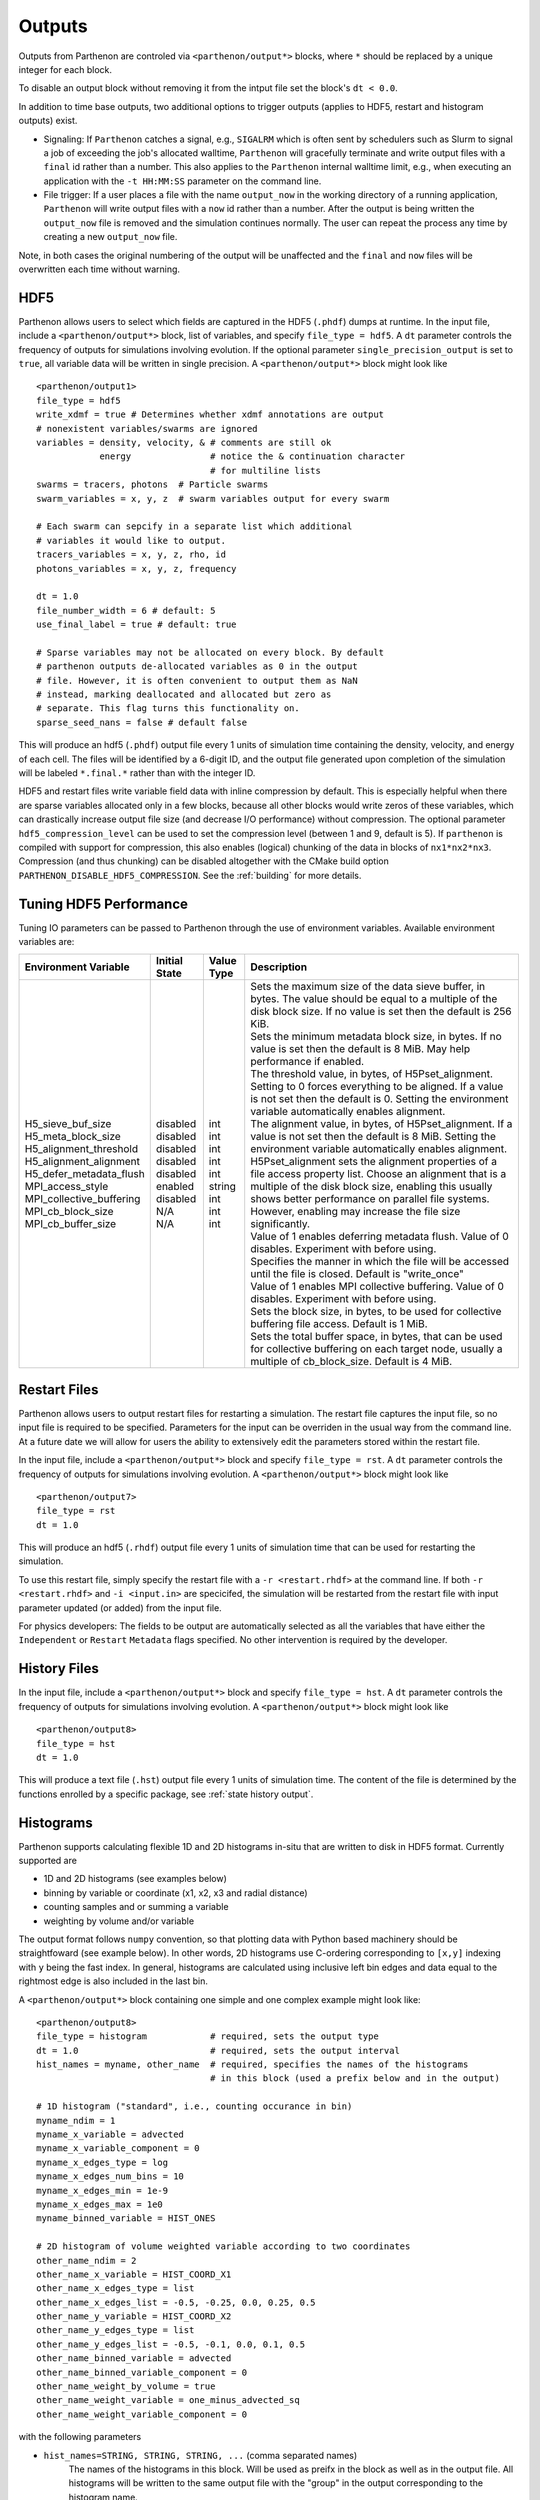 .. _outputs:

Outputs
=======

Outputs from Parthenon are controled via ``<parthenon/output*>`` blocks,
where ``*`` should be replaced by a unique integer for each block.

To disable an output block without removing it from the intput file set
the block's ``dt < 0.0``.

In addition to time base outputs, two additional options to trigger
outputs (applies to HDF5, restart and histogram outputs) exist.

-  Signaling: If ``Parthenon`` catches a signal, e.g., ``SIGALRM`` which
   is often sent by schedulers such as Slurm to signal a job of
   exceeding the job's allocated walltime, ``Parthenon`` will gracefully
   terminate and write output files with a ``final`` id rather than a
   number. This also applies to the ``Parthenon`` internal walltime
   limit, e.g., when executing an application with the ``-t HH:MM:SS``
   parameter on the command line.
-  File trigger: If a user places a file with the name ``output_now`` in
   the working directory of a running application, ``Parthenon`` will
   write output files with a ``now`` id rather than a number. After the
   output is being written the ``output_now`` file is removed and the
   simulation continues normally. The user can repeat the process any
   time by creating a new ``output_now`` file.

Note, in both cases the original numbering of the output will be
unaffected and the ``final`` and ``now`` files will be overwritten each
time without warning.

HDF5
----

Parthenon allows users to select which fields are captured in the HDF5
(``.phdf``) dumps at runtime. In the input file, include a
``<parthenon/output*>`` block, list of variables, and specify
``file_type = hdf5``. A ``dt`` parameter controls the frequency of
outputs for simulations involving evolution. If the optional parameter
``single_precision_output`` is set to ``true``, all variable data will
be written in single precision. A ``<parthenon/output*>`` block might
look like

::

   <parthenon/output1>
   file_type = hdf5
   write_xdmf = true # Determines whether xdmf annotations are output
   # nonexistent variables/swarms are ignored
   variables = density, velocity, & # comments are still ok
               energy               # notice the & continuation character
                                    # for multiline lists
   swarms = tracers, photons  # Particle swarms
   swarm_variables = x, y, z  # swarm variables output for every swarm

   # Each swarm can sepcify in a separate list which additional
   # variables it would like to output.
   tracers_variables = x, y, z, rho, id
   photons_variables = x, y, z, frequency

   dt = 1.0
   file_number_width = 6 # default: 5
   use_final_label = true # default: true

   # Sparse variables may not be allocated on every block. By default
   # parthenon outputs de-allocated variables as 0 in the output
   # file. However, it is often convenient to output them as NaN
   # instead, marking deallocated and allocated but zero as
   # separate. This flag turns this functionality on.
   sparse_seed_nans = false # default false

This will produce an hdf5 (``.phdf``) output file every 1 units of
simulation time containing the density, velocity, and energy of each
cell. The files will be identified by a 6-digit ID, and the output file
generated upon completion of the simulation will be labeled
``*.final.*`` rather than with the integer ID.

HDF5 and restart files write variable field data with inline compression
by default. This is especially helpful when there are sparse variables
allocated only in a few blocks, because all other blocks would write
zeros of these variables, which can drastically increase output file
size (and decrease I/O performance) without compression. The optional
parameter ``hdf5_compression_level`` can be used to set the compression
level (between 1 and 9, default is 5). If ``parthenon`` is compiled with
support for compression, this also enables (logical) chunking of the
data in blocks of ``nx1*nx2*nx3``. Compression (and thus chunking) can
be disabled altogether with the CMake build option
``PARTHENON_DISABLE_HDF5_COMPRESSION``.
See the :ref:`building` for more details.

Tuning HDF5 Performance
-----------------------

Tuning IO parameters can be passed to Parthenon through the use of
environment variables. Available environment variables are:

+---------------------------+---------------+------------+------------------------------------------------------------------------------------------------------------------------------------------------------------------------------------------------------------------------------------------------------------------------------------------------------------------------------------------------------------------------------------------------------------------------------------------------------------+
| Environment Variable      | Initial State | Value Type | Description                                                                                                                                                                                                                                                                                                                                                                                                                                                |
+===========================+===============+============+============================================================================================================================================================================================================================================================================================================================================================================================================================================================+
|| H5_sieve_buf_size        || disabled     || int       || Sets the maximum size of the data sieve buffer, in bytes. The value should be equal to a multiple of the disk block size. If no value is set then the default is 256 KiB.                                                                                                                                                                                                                                                                                 |
|| H5_meta_block_size       || disabled     || int       || Sets the minimum metadata block size, in bytes. If no value is set then the default is 8 MiB. May help performance if enabled.                                                                                                                                                                                                                                                                                                                            |
|| H5_alignment_threshold   || disabled     || int       || The threshold value, in bytes, of H5Pset_alignment. Setting to 0 forces everything to be aligned. If a value is not set then the default is 0. Setting the environment variable automatically enables alignment.                                                                                                                                                                                                                                          |
|| H5_alignment_alignment   || disabled     || int       || The alignment value, in bytes, of H5Pset_alignment. If a value is not set then the default is 8 MiB. Setting the environment variable automatically enables alignment. H5Pset_alignment sets the alignment properties of a file access property list. Choose an alignment that is a multiple of the disk block size, enabling this usually shows better performance on parallel file systems. However, enabling may increase the file size significantly. |
|| H5_defer_metadata_flush  || disabled     || int       || Value of 1 enables deferring metadata flush. Value of 0 disables. Experiment with before using.                                                                                                                                                                                                                                                                                                                                                           |
|| MPI_access_style         || enabled      || string    || Specifies the manner in which the file will be accessed until the file is closed. Default is "write_once"                                                                                                                                                                                                                                                                                                                                                 |
|| MPI_collective_buffering || disabled     || int       || Value of 1 enables MPI collective buffering. Value of 0 disables. Experiment with before using.                                                                                                                                                                                                                                                                                                                                                           |
|| MPI_cb_block_size        || N/A          || int       || Sets the block size, in bytes, to be used for collective buffering file access. Default is 1 MiB.                                                                                                                                                                                                                                                                                                                                                         |
|| MPI_cb_buffer_size       || N/A          || int       || Sets the total buffer space, in bytes, that can be used for collective buffering on each target node, usually a multiple of cb_block_size. Default is 4 MiB.                                                                                                                                                                                                                                                                                              |
+---------------------------+---------------+------------+------------------------------------------------------------------------------------------------------------------------------------------------------------------------------------------------------------------------------------------------------------------------------------------------------------------------------------------------------------------------------------------------------------------------------------------------------------+

Restart Files
-------------

Parthenon allows users to output restart files for restarting a
simulation. The restart file captures the input file, so no input file
is required to be specified. Parameters for the input can be overriden
in the usual way from the command line. At a future date we will allow
for users the ability to extensively edit the parameters stored within
the restart file.

In the input file, include a ``<parthenon/output*>`` block and specify
``file_type = rst``. A ``dt`` parameter controls the frequency of
outputs for simulations involving evolution. A ``<parthenon/output*>``
block might look like

::

   <parthenon/output7>
   file_type = rst
   dt = 1.0

This will produce an hdf5 (``.rhdf``) output file every 1 units of
simulation time that can be used for restarting the simulation.

To use this restart file, simply specify the restart file with a
``-r <restart.rhdf>`` at the command line. If both ``-r <restart.rhdf>``
and ``-i <input.in>`` are specicifed, the simulation will be restarted from
the restart file with input parameter updated (or added) from the input file.

For physics developers: The fields to be output are automatically
selected as all the variables that have either the ``Independent`` or
``Restart`` ``Metadata`` flags specified. No other intervention is
required by the developer.

.. _output hist files:

History Files
-------------

In the input file, include a ``<parthenon/output*>`` block and specify
``file_type = hst``. A ``dt`` parameter controls the frequency of
outputs for simulations involving evolution. A ``<parthenon/output*>``
block might look like

::

   <parthenon/output8>
   file_type = hst
   dt = 1.0

This will produce a text file (``.hst``) output file every 1 units of
simulation time. The content of the file is determined by the functions
enrolled by a specific package, see :ref:`state history output`.

Histograms
----------

Parthenon supports calculating flexible 1D and 2D histograms in-situ that
are written to disk in HDF5 format.
Currently supported are

- 1D and 2D histograms (see examples below)
- binning by variable or coordinate (x1, x2, x3 and radial distance)
- counting samples and or summing a variable  
- weighting by volume and/or variable

The output format follows ``numpy`` convention, so that plotting data
with Python based machinery should be straightfoward (see example below).
In other words, 2D histograms use C-ordering corresponding to ``[x,y]``
indexing with ``y`` being the fast index.
In general, histograms are calculated using inclusive left bin edges and
data equal to the rightmost edge is also included in the last bin.

A ``<parthenon/output*>`` block containing one simple and one complex
example might look like::

   <parthenon/output8>
   file_type = histogram            # required, sets the output type
   dt = 1.0                         # required, sets the output interval
   hist_names = myname, other_name  # required, specifies the names of the histograms
                                    # in this block (used a prefix below and in the output)

   # 1D histogram ("standard", i.e., counting occurance in bin)
   myname_ndim = 1
   myname_x_variable = advected
   myname_x_variable_component = 0
   myname_x_edges_type = log
   myname_x_edges_num_bins = 10
   myname_x_edges_min = 1e-9
   myname_x_edges_max = 1e0
   myname_binned_variable = HIST_ONES

   # 2D histogram of volume weighted variable according to two coordinates
   other_name_ndim = 2
   other_name_x_variable = HIST_COORD_X1
   other_name_x_edges_type = list
   other_name_x_edges_list = -0.5, -0.25, 0.0, 0.25, 0.5
   other_name_y_variable = HIST_COORD_X2
   other_name_y_edges_type = list
   other_name_y_edges_list = -0.5, -0.1, 0.0, 0.1, 0.5
   other_name_binned_variable = advected
   other_name_binned_variable_component = 0
   other_name_weight_by_volume = true
   other_name_weight_variable = one_minus_advected_sq
   other_name_weight_variable_component = 0

with the following parameters

- ``hist_names=STRING, STRING, STRING, ...`` (comma separated names)
   The names of the histograms in this block.
   Will be used as preifx in the block as well as in the output file.
   All histograms will be written to the same output file with the "group" in the
   output corresponding to the histogram name.
- ``NAME_ndim=INT`` (either ``1`` or ``2``)
   Dimensionality of the histogram.
- ``NAME_x_variable=STRING`` (variable name or special coordinate string ``HIST_COORD_X1``, ``HIST_COORD_X2``, ``HIST_COORD_X3`` or ``HIST_COORD_R``)
   Variable to be used as bin. If a variable name is given a component has to be specified, too,
   see next parameter.
   For a scalar variable, the component needs to be specified as ``0`` anyway.
   If binning should be done by coordinate the special strings allow to bin by either one
   of the three dimensions or by radial distance from the origin.
- ``NAME_x_variable_component=INT``
   Component index of the binning variable.
   Used/required only if a non-coordinate variable is used for binning.
- ``NAME_x_edges_type=STRING`` (``lin``, ``log``, or ``list``)
   How the bin edges are defined in the first dimension.
   For ``lin`` and ``log`` direct indexing is used to determine the bin, which is significantly
   faster than specifying the edges via a ``list`` as the latter requires a binary search.
- ``NAME_x_edges_min=FLOAT``
   Minimum value (inclusive) of the bins in the first dim.
   Used/required only for ``lin`` and ``log`` edge type.
- ``NAME_x_edges_max=FLOAT``
   Maximum value (inclusive) of the bins in the first dim.
   Used/required only for ``lin`` and ``log`` edge type.
- ``NAME_x_edges_num_bins=INT`` (must be ``>=1``)
   Number of equally spaced bins between min and max value in the first dim.
   Used/required only for ``lin`` and ``log`` edge type.
- ``NAME_x_edges_list=FLOAT,FLOAT,FLOAT,...`` (comma separated list of increasing values)
   Arbitrary definition of edge values with inclusive innermost and outermost edges.
   Used/required only for ``list`` edge type.
- ``NAME_y_edges...``
   Same as the ``NAME_x_edges...`` parameters except for being used in the second
   dimension for ``ndim=2`` histograms.
- ``NAME_accumulate=BOOL`` (``true`` or ``false`` default)
   Accumulate data that is outside the binning range in the outermost bins.
- ``NAME_binned_variable=STRING`` (variable name or ``HIST_ONES``)
   Variable to be binned. If a variable name is given a component has to be specified, too,
   see next parameter.
   For a scalar variable, the component needs to be specified as ``0`` anyway.
   If sampling (i.e., counting the number of value inside a bin) is to be used the special
   string ``HIST_ONES`` can be set.
- ``NAME_binned_variable_component=INT``
   Component index of the variable to be binned.
   Used/required only if a variable is binned and not ``HIST_ONES``.
- ``NAME_weight_by_volume=BOOL`` (``true`` or ``false``)
   Apply volume weighting to the binned variable. Can be used simultaneously with binning
   by a different variable. Note that this does *not* include any normalization
   (e.g., by total volume or the sum of the weight variable in question) and is left to
   the user during post processing.
- ``NAME_weight_variable=STRING``
   Variable to be used as weight.
   Can be used together with volume weighting.
   For a scalar variable, the component needs to be specified as ``0`` anyway.
- ``NAME_weight_variable_component=INT``
   Component index of the variable to be used as weight.

Note, weighting by volume and variable simultaneously might seem counterintuitive, but
easily allows for, e.g., mass-weighted profiles, by enabling weighting by volume and
using a mass density field as additional weight variable.

In practice, a 1D histogram in the astrophysical context may look like (top panel from
Fig 4 in `Curtis et al 2023 ApJL 945 L13 <https://dx.doi.org/10.3847/2041-8213/acba16>`_):

.. figure:: figs/Curtis_et_al-ApJL-2023-1dhist.png
   :alt: 1D histogram example from Fig 2 in Curtis et al 2023 ApJL 945 L13

Translating this to the notation used for Parthenon histogram outputs means specifying
for each histogram

- the field containing the Electron fraction as ``x_variable``\ ,
- the field containing the traced mass density as ``binned_variable``\ , and
- enable ``weight_by_volume`` (to get the total traced mass).

Similarly, a 2D histogram (also referred to as phase plot) example may look like
(from the `yt Project documentation <https://yt-project.org/doc/visualizing/plots.html#d-phase-plots>`_):

.. figure:: figs/yt_doc-2dhist.png
   :alt: 2D histogram example from the yt documentation

Translating this to the notation used for Parthenon histogram outputs means using

- the field containing the density as ``x_variable``\ ,
- the field containing the temperature as ``y_variable``\ ,
- the field containing the mass density as ``binned_variable``\ , and
- enable ``weight_by_volume`` (to get the total mass).



The following is a minimal example to plot a 1D and 2D histogram from the output file:

.. code:: python

   with h5py.File("parthenon.out8.histograms.00040.hdf", "r") as infile:
     # 1D histogram
      x = infile["myname/x_edges"][:]
      y = infile["myname/data"][:]
      plt.plot(x, y)
      plt.show()

      # 2D histogram
      x = infile["other_name/x_edges"][:]
      y = infile["other_name/y_edges"][:]
      z = infile["other_name/data"][:].T   # note the transpose here (so that the data matches the axis for the pcolormesh)
      plt.pcolormesh(x,y,z,)
      plt.show()   

Ascent (optional)
-----------------

Parthenon supports in situ visualization and analysis via the external
`Ascent <https://ascent.readthedocs.io>`__ library.
Support for Ascent is disabled by default and must be enabled via ``PARTHENON_ENABLE_ASCENT=ON`` during configure.

In the input file, include a ``<parthenon/output*>`` block and specify ``file_type = ascent``.
A ``dt`` parameter controls the frequency of outputs for simulations involving evolution.
*Note* that in principle Ascent can control its own output cadence (including
automated tiggers).
If you want to call Ascent on every cycle, set ``dt`` to a value smaller than the actual simulation ``dt``.
The mandatory ``actions_file`` parameter points to a separate file that defines
Ascent actions in ``.yaml`` or ``.json`` format, see
`Ascent documentation <https://ascent.readthedocs.io/en/latest/Actions/index.html>`__ for a complete list of options.

Parthenon currently only publishes cell-centered variables to Ascent.
Moreover, the published name of the field always starts with the base name (to avoid
name clashes between multiple fields that may have the same [component] labels).
If component label(s) are provided, they will be added as a suffix, e.g,.
``basename_component-label`` for all variable types (even scalars).
Otherwise, an integer index is added for vectors/tensors with more than one component, i.e.,
vectors/tensors with a single component and without component labels will not contain a suffix.
The definition of component labels for variables is typically done by downstream codes
so that the downstream documention should be consulted for more specific information.

A ``<parthenon/output*>`` block might look like::

  <parthenon/output9>
  file_type = ascent
  dt = 1.0
  actions_file = my_actions.yaml

see also the advection example
`input file <https://github.com/parthenon-hpc-lab/parthenon/blob/develop/example/advection/parthinput.advection>`__ and
`actions file <https://github.com/parthenon-hpc-lab/parthenon/blob/develop/example/advection/custom_ascent_actions.yaml>`__.

*Note* by default "field filtering" is enabled for Ascent in Parthenon, i.e.,
only fields that are used in Ascent actions are published.
There may be cases, where Ascent cannot determine which fields it needs for
an action and will fail.
In this case, add an ``ascent_options.yaml`` file to the run directory containing::

  field_filtering: false

to override at runtime.
See `Ascent documenation <https://ascent.readthedocs.io/en/latest/AscentAPI.html#field-filtering>`__ for more information.

Python scripts
--------------

The ``scripts/python`` folder includes scripts that may be useful for
visualizing or analyzing data in the ``.phdf`` files. The ``phdf.py``
file defines a class to read in and query data. The ``movie2d.py``
script shows an example of using this class, and also provides a
convenient means of making movies of 2D simulations. The script can be
invoked as

::

   python3 /path/to/movie2d.py name_of_variable *.phdf

which will produce a ``png`` image per dump suitable for encoding into a
movie.

Visualization software
----------------------

Both `ParaView <https://www.paraview.org/>`__ and
`VisIt <https://wci.llnl.gov/simulation/computer-codes/visit/>`__ are
capable of opening and visualizing Parthenon graphics dumps. In both
cases, the ``.xdmf`` files should be opened. In ParaView, select the
“XDMF Reader” when prompted.

Preparing outputs for ``yt``
----------------------------

Parthenon HDF5 outputs can be read with the python visualization library
`yt <https://yt-project.org/>`__ as certain variables are named when
adding fields via ``StateDescriptor::AddField`` and
``StateDescriptor::AddSparsePool``. Variable names are added as a
``std::vector<std::string>`` in the variable metadata. These labels are
optional and are only used for output to HDF5. 4D variables are named
with a list of names for each row while 3D variables are named with a
single name. For example, the following configurations are acceptable:

.. code:: cpp

   auto pkg = std::make_shared<StateDescriptor>("Hydro");

   /* ... */
   const int nhydro = 5;
   std::vector<std::string> cons_labels(nhydro);
   cons_labels[0]="Density";
   cons_labels[1]="MomentumDensity1";
   cons_labels[2]="MomentumDensity2";
   cons_labels[3]="MomentumDensity3";
   cons_labels[4]="TotalEnergyDensity";
   Metadata m({Metadata::Cell, Metadata::Independent, Metadata::FillGhost},
              std::vector<int>({nhydro}), cons_labels);
   pkg->AddField("cons", m);

   const int ndensity = 1;
   std::vector<std::string> density_labels(ndensity);
   density_labels[0]="Density";
   m = Metadata({Metadata::Cell, Metadata::Derived}, std::vector<int>({ndensity}), density_labels);
   pkg->AddField("dens", m);

   const int nvelocity = 3;
   std::vector<std::string> velocity_labels(nvelocity);
   velocity_labels[0]="Velocity1";
   velocity_labels[1]="Velocity2";
   velocity_labels[2]="Velocity3";
   m = Metadata({Metadata::Cell, Metadata::Derived}, std::vector<int>({nvelocity}), velocity_labels);
   pkg->AddField("vel", m);

   const int npressure = 1;
   std::vector<std::string> pressure_labels(npressure);
   pressure_labels[0]="Pressure";
   m = Metadata({Metadata::Cell, Metadata::Derived}, std::vector<int>({npressure}), pressure_labels);
   pkg->AddField("pres", m);

The ``yt`` frontend needs either the hydrodynamic conserved variables or
primitive compute derived quantities. The conserved variables must have
the names ``"Density"``, ``"MomentumDensity1"``, ``"MomentumDensity2"``,
``"MomentumDensity3"``, ``"TotalEnergyDensity"`` while the primitive
variables must have the names ``"Density"``, ``"Velocity1"``,
``"Velocity2"``, ``"Velocity3"``, ``"Pressure"``. Either of these sets
of variables must be named and present in the output, with the primitive
variables taking precedence over the conserved variables when computing
derived quantities such as specific thermal energy. In the above
example, including either ``"cons"`` or ``"dens"``, ``"vel"``, and
``"pres"`` in the HDF5 output would allow ``yt`` to read the data.

Additional parameters can also be packaged into the HDF5 file to help
``yt`` interpret the data, namely adiabatic index and code unit
information. These are identified by passing ``true`` as an optional
boolean argument when adding parameters via
``StateDescriptor::AddParam``. For example,

.. code:: cpp

   pkg->AddParam<double>("CodeLength", 100,true);
   pkg->AddParam<double>("CodeMass", 1000,true);
   pkg->AddParam<double>("CodeTime", 1,true);
   pkg->AddParam<double>("AdibaticIndex", 5./3.,true);

   pkg->AddParam<int>("IntParam", 0,true);
   pkg->AddParam<std::string>("EquationOfState", "Adiabatic",true);

adds the parameters ``CodeLength``, ``CodeMass``, ``CodeTime``,
``AdiabaticIndex``, ``IntParam``, and ``EquationOfState`` to the HDF5
output. Currently, only ``int``, ``float``, and ``std::string``
parameters can be included with the HDF5.

Code units can be defined for ``yt`` by including the parameters
``CodeLength``, ``CodeMass``, and ``CodeTime``, which specify the code
units used by Parthenon in terms of centimeters, grams, and seconds by
writing the parameters. In the above example, these parameters dictate
``yt`` to interpret code lengths in the data in units of 100 centimeters
(or 1 meter per code unit), code masses in units of 1000 grams (or 1
kilogram per code units) and code times in units of seconds (or 1 second
per code time). Alternatively, this unit information can also be
supplied to the ``yt`` frontend when loading the data. If code units are
not defined in the HDF5 file or at load time, ``yt`` will assume that
the data is in ``CGS``.

The adiabatic index can also be specified via the parameter
``AdiabaticIndex``, defined at load time for ``yt``, or left as its
default ``5./3.``.

For example, the following methods are valid to load data with ``yt``

.. code:: python

   filename = "parthenon.out0.00000.phdf"

   #Read units and adiabatic index from the HDF5 file or use defaults
   ds = yt.load(filename)

   #Specify units and adiabatic index explicitly
   units_override = {"length_unit" : (100, "cm"),
                     "time_unit"   : (1,   "s"),
                     "mass_unit"   : (1000,"g")}

   ds = yt.load(filename,units_override=units_override,gamma=5./3.)

Currently, the ``yt`` frontend for Parthenon is hosted on the
``parthenon-frontend`` branch of this `yt fork <https://github.com/forrestglines/yt/tree/parthenon-frontend>`_. In
the future, the Parthenon frontend will be included in the main ``yt``
repo.

